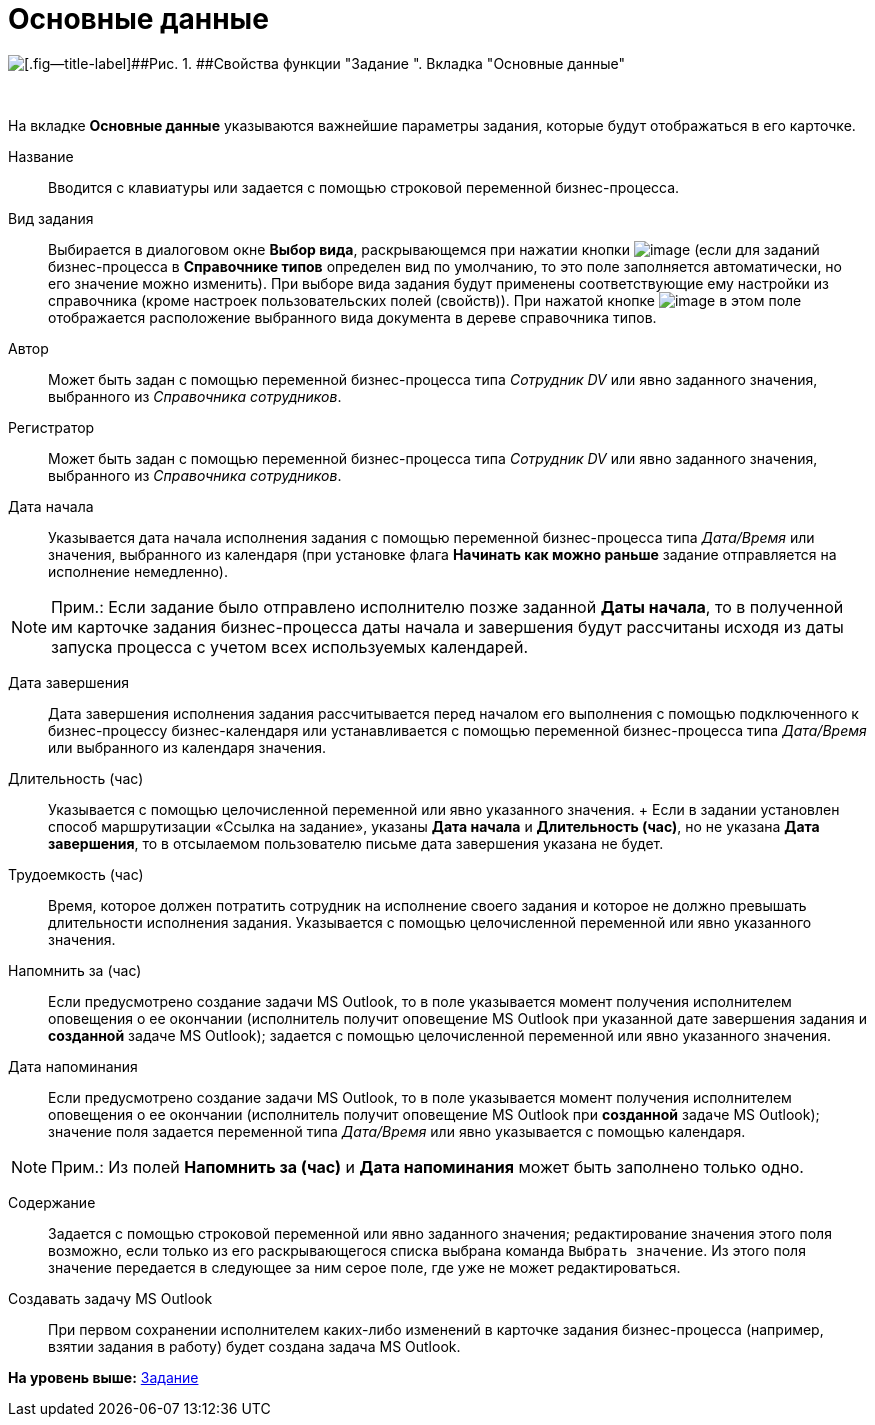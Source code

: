 =  Основные данные

image::Parameters_Task_BasicData.png[[.fig--title-label]##Рис. 1. ##Свойства функции "Задание ". Вкладка "Основные данные"]

 

На вкладке [.keyword]*Основные данные* указываются важнейшие параметры задания, которые будут отображаться в его карточке. 

Название::
  Вводится с клавиатуры или задается с помощью строковой переменной бизнес-процесса.
Вид задания::
  Выбирается в диалоговом окне *Выбор вида*, раскрывающемся при нажатии кнопки image:Buttons/Three_Dots.png[image] (если для заданий бизнес-процесса в *Справочнике типов* определен вид по умолчанию, то это поле заполняется автоматически, но его значение можно изменить). При выборе вида задания будут применены соответствующие ему настройки из справочника (кроме настроек пользовательских полей (свойств)). При нажатой кнопке image:Buttons/Arrow_Right.png[image] в этом поле отображается расположение выбранного вида документа в дереве справочника типов.
Автор::
  Может быть задан с помощью переменной бизнес-процесса типа [.dfn .term]_Сотрудник DV_ или явно заданного значения, выбранного из [.dfn .term]_Справочника сотрудников_.
Регистратор::
  Может быть задан с помощью переменной бизнес-процесса типа [.dfn .term]_Сотрудник DV_ или явно заданного значения, выбранного из [.dfn .term]_Справочника сотрудников_.
Дата начала::
  Указывается дата начала исполнения задания с помощью переменной бизнес-процесса типа [.dfn .term]_Дата/Время_ или значения, выбранного из календаря (при установке флага [.keyword]*Начинать как можно раньше* задание отправляется на исполнение немедленно).

[NOTE]
====
[.note__title]#Прим.:# Если задание было отправлено исполнителю позже заданной *Даты начала*, то в полученной им карточке задания бизнес-процесса даты начала и завершения будут рассчитаны исходя из даты запуска процесса с учетом всех используемых календарей.
====

Дата завершения::
  Дата завершения исполнения задания рассчитывается перед началом его выполнения с помощью подключенного к бизнес-процессу бизнес-календаря или устанавливается с помощью переменной бизнес-процесса типа [.dfn .term]_Дата/Время_ или выбранного из календаря значения.
Длительность (час)::
  Указывается с помощью целочисленной переменной или явно указанного значения.
  +
  Если в задании установлен способ маршрутизации «Ссылка на задание», указаны *Дата начала* и *Длительность (час)*, но не указана *Дата завершения*, то в отсылаемом пользователю письме дата завершения указана не будет.

Трудоемкость (час)::
  Время, которое должен потратить сотрудник на исполнение своего задания и которое не должно превышать длительности исполнения задания. Указывается с помощью целочисленной переменной или явно указанного значения.
Напомнить за (час)::
  Если предусмотрено создание задачи MS Outlook, то в поле указывается момент получения исполнителем оповещения о ее окончании (исполнитель получит оповещение MS Outlook при указанной дате завершения задания и *созданной* задаче MS Outlook); задается с помощью целочисленной переменной или явно указанного значения.
Дата напоминания::
  Если предусмотрено создание задачи MS Outlook, то в поле указывается момент получения исполнителем оповещения о ее окончании (исполнитель получит оповещение MS Outlook при *созданной* задаче MS Outlook); значение поля задается переменной типа [.dfn .term]_Дата/Время_ или явно указывается с помощью календаря.

[NOTE]
====
[.note__title]#Прим.:# Из полей *Напомнить за (час)* и *Дата напоминания* может быть заполнено только одно.
====

Содержание::
  Задается с помощью строковой переменной или явно заданного значения; редактирование значения этого поля возможно, если только из его раскрывающегося списка выбрана команда [.kbd .ph .userinput]`Выбрать значение`. Из этого поля значение передается в следующее за ним серое поле, где уже не может редактироваться.
Создавать задачу MS Outlook::
  При первом сохранении исполнителем каких-либо изменений в карточке задания бизнес-процесса (например, взятии задания в работу) будет создана задача MS Outlook.

*На уровень выше:* xref:Function_Task.adoc[Задание]
